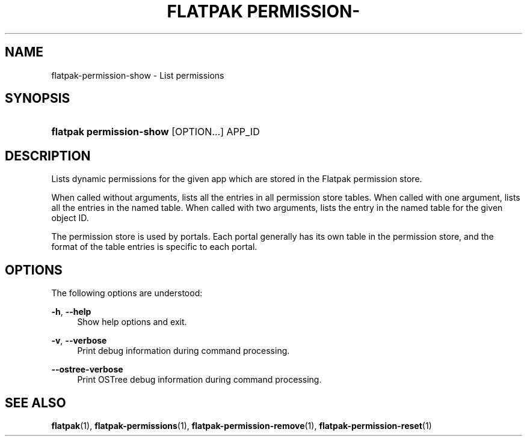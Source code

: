 '\" t
.\"     Title: flatpak permission-show
.\"    Author: Matthias Clasen <mclasen@redhat.com>
.\" Generator: DocBook XSL Stylesheets vsnapshot <http://docbook.sf.net/>
.\"      Date: 03/29/2019
.\"    Manual: flatpak permission-show
.\"    Source: flatpak
.\"  Language: English
.\"
.TH "FLATPAK PERMISSION\-" "1" "" "flatpak" "flatpak permission-show"
.\" -----------------------------------------------------------------
.\" * Define some portability stuff
.\" -----------------------------------------------------------------
.\" ~~~~~~~~~~~~~~~~~~~~~~~~~~~~~~~~~~~~~~~~~~~~~~~~~~~~~~~~~~~~~~~~~
.\" http://bugs.debian.org/507673
.\" http://lists.gnu.org/archive/html/groff/2009-02/msg00013.html
.\" ~~~~~~~~~~~~~~~~~~~~~~~~~~~~~~~~~~~~~~~~~~~~~~~~~~~~~~~~~~~~~~~~~
.ie \n(.g .ds Aq \(aq
.el       .ds Aq '
.\" -----------------------------------------------------------------
.\" * set default formatting
.\" -----------------------------------------------------------------
.\" disable hyphenation
.nh
.\" disable justification (adjust text to left margin only)
.ad l
.\" -----------------------------------------------------------------
.\" * MAIN CONTENT STARTS HERE *
.\" -----------------------------------------------------------------
.SH "NAME"
flatpak-permission-show \- List permissions
.SH "SYNOPSIS"
.HP \w'\fBflatpak\ permission\-show\fR\ 'u
\fBflatpak permission\-show\fR [OPTION...] APP_ID
.SH "DESCRIPTION"
.PP
Lists dynamic permissions for the given app which are stored in the Flatpak permission store\&.
.PP
When called without arguments, lists all the entries in all permission store tables\&. When called with one argument, lists all the entries in the named table\&. When called with two arguments, lists the entry in the named table for the given object ID\&.
.PP
The permission store is used by portals\&. Each portal generally has its own table in the permission store, and the format of the table entries is specific to each portal\&.
.SH "OPTIONS"
.PP
The following options are understood:
.PP
\fB\-h\fR, \fB\-\-help\fR
.RS 4
Show help options and exit\&.
.RE
.PP
\fB\-v\fR, \fB\-\-verbose\fR
.RS 4
Print debug information during command processing\&.
.RE
.PP
\fB\-\-ostree\-verbose\fR
.RS 4
Print OSTree debug information during command processing\&.
.RE
.SH "SEE ALSO"
.PP
\fBflatpak\fR(1),
\fBflatpak-permissions\fR(1),
\fBflatpak-permission-remove\fR(1),
\fBflatpak-permission-reset\fR(1)
